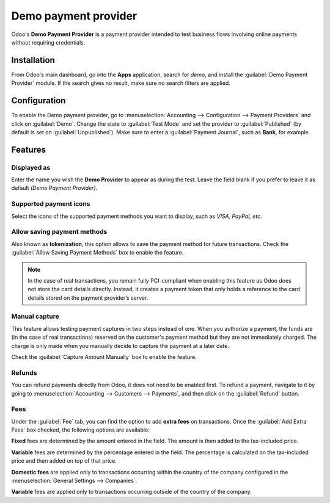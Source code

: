 =====================
Demo payment provider
=====================

Odoo's **Demo Payment Provider** is a payment provider intended to test business flows involving
online payments without requiring credentials.

.. seealso::
   :doc:`../payment_providers`

Installation
------------

From Odoo's main dashboard, go into the **Apps** application, search for `demo`, and install the
:guilabel:`Demo Payment Provider` module. If the search gives no result, make sure no search filters
are applied.

.. image:: demo_payment_provider/demo-payment-icon.png
   :align: center
   :alt: Demo Payment Provider icon.

Configuration
-------------

To enable the Demo payment provider, go to :menuselection:`Accounting --> Configuration -->
Payment Providers` and click on :guilabel:`Demo`. Change the state to :guilabel:`Test Mode` and set
the provider to :guilabel:`Published` (by default is set on :guilabel:`Unpublished`). Make sure to
enter a :guilabel:`Payment Journal`, such as **Bank**, for example.

Features
--------

Displayed as
~~~~~~~~~~~~

Enter the name you wish the **Demo Provider** to appear as during the test. Leave the field blank if
you prefer to leave it as default *(Demo Payment Provider)*.

Supported payment icons
~~~~~~~~~~~~~~~~~~~~~~~

Select the icons of the supported payment methods you want to display, such as *VISA, PayPal, etc*.

Allow saving payment methods
~~~~~~~~~~~~~~~~~~~~~~~~~~~~

Also known as **tokenization**, this option allows to save the payment method for future
transactions. Check the :guilabel:`Allow Saving Payment Methods` box to enable the feature.

.. note::
   In the case of real transactions, you remain fully PCI-compliant when enabling this feature as
   Odoo does not store the card details directly. Instead, it creates a payment token that only
   holds a reference to the card details stored on the payment provider’s server.

Manual capture
~~~~~~~~~~~~~~

This feature allows testing payment captures in two steps instead of one. When you authorize a
payment, the funds are (in the case of real transactions) reserved on the customer's payment method
but they are not immediately charged. The charge is only made when you manually decide to capture
the payment at a later date.

Check the :guilabel:`Capture Amount Manually` box to enable the feature.

Refunds
~~~~~~~

You can refund payments directly from Odoo, it does not need to be enabled first. To refund a
payment, navigate to it by going to :menuselection:`Accounting --> Customers --> Payments`, and then
click on the :guilabel:`Refund` button.

Fees
~~~~

Under the :guilabel:`Fee` tab, you can find the option to add **extra fees** on transactions. Once
the :guilabel:`Add Extra Fees` box checked, the following options are available:

.. image:: demo_payment_provider/extra-fees.png
   :align: center
   :alt: Extra fees option for the demo payment provider.

**Fixed** fees are determined by the amount entered in the field. The amount is then added to the
tax-included price.

**Variable** fees are determined by the percentage entered in the field. The percentage is
calculated on the tax-included price and then added on top of that price.

**Domestic fees** are applied only to transactions occurring within the country of the company
configured in the :menuselection:`General Settings --> Companies`.

**Variable** fees are applied only to transactions occurring outside of the country of the company.

